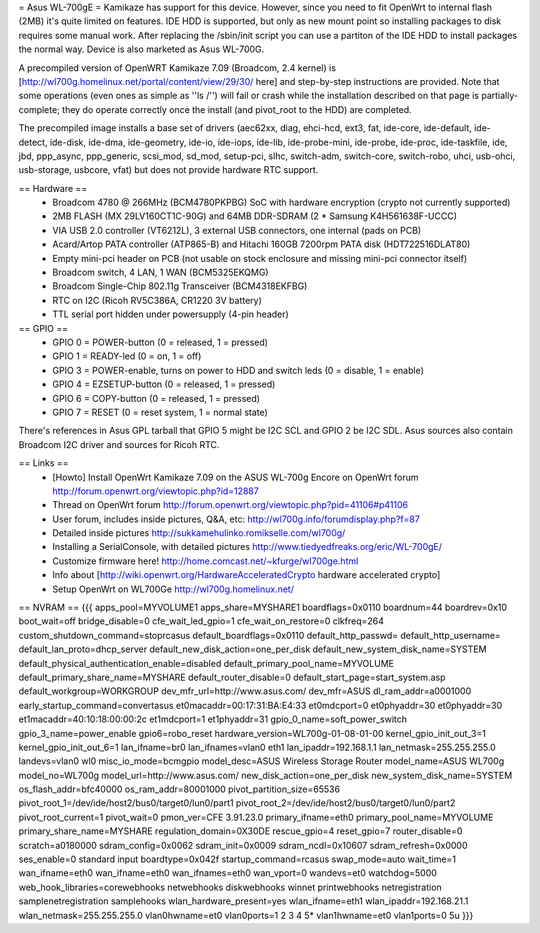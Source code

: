 = Asus WL-700gE =
Kamikaze has support for this device. However, since you need to fit OpenWrt to internal flash (2MB) it's quite limited on features. IDE HDD is supported, but only as new mount point so installing packages to disk requires some manual work. After replacing the /sbin/init script you can use a partiton of the IDE HDD to install packages the normal way. Device is also marketed as Asus WL-700G.

A precompiled version of OpenWRT Kamikaze 7.09 (Broadcom, 2.4 kernel) is [http://wl700g.homelinux.net/portal/content/view/29/30/ here] and step-by-step instructions are provided. Note that some operations (even ones as simple as ''ls /'') will fail or crash while the installation described on that page is partially-complete; they do operate correctly once the install (and pivot_root to the HDD) are completed.

The precompiled image installs a base set of drivers (aec62xx, diag, ehci-hcd, ext3, fat, ide-core, ide-default, ide-detect, ide-disk, ide-dma, ide-geometry, ide-io, ide-iops, ide-lib, ide-probe-mini, ide-probe, ide-proc, ide-taskfile, ide, jbd, ppp_async, ppp_generic, scsi_mod, sd_mod, setup-pci, slhc, switch-adm, switch-core, switch-robo, uhci, usb-ohci, usb-storage, usbcore, vfat) but does not provide hardware RTC support.

== Hardware ==
 * Broadcom 4780 @ 266MHz (BCM4780PKPBG) SoC with hardware encryption (crypto not currently supported)
 * 2MB FLASH (MX 29LV160CT1C-90G) and 64MB DDR-SDRAM (2 * Samsung K4H561638F-UCCC)
 * VIA USB 2.0 controller (VT6212L), 3 external USB connectors, one internal (pads on PCB)
 * Acard/Artop PATA controller (ATP865-B) and Hitachi 160GB 7200rpm PATA disk (HDT722516DLAT80)
 * Empty mini-pci header on PCB (not usable on stock enclosure and missing mini-pci connector itself)
 * Broadcom switch, 4 LAN, 1 WAN (BCM5325EKQMG)
 * Broadcom Single-Chip 802.11g Transceiver (BCM4318EKFBG)
 * RTC on I2C (Ricoh RV5C386A, CR1220 3V battery)
 * TTL serial port hidden under powersupply (4-pin header)
== GPIO ==
 * GPIO 0 = POWER-button (0 = released, 1 = pressed)
 * GPIO 1 = READY-led (0 = on, 1 = off)
 * GPIO 3 = POWER-enable, turns on power to HDD and switch leds (0 = disable, 1 = enable)
 * GPIO 4 = EZSETUP-button (0 = released, 1 = pressed)
 * GPIO 6 = COPY-button (0 = released, 1 = pressed)
 * GPIO 7 = RESET (0 = reset system, 1 = normal state)
There's references in Asus GPL tarball that GPIO 5 might be I2C SCL and GPIO 2 be I2C SDL. Asus sources also contain Broadcom I2C driver and sources for Ricoh RTC.

== Links ==
 * [Howto] Install OpenWrt Kamikaze 7.09 on the ASUS WL-700g Encore on OpenWrt forum http://forum.openwrt.org/viewtopic.php?id=12887
 * Thread on OpenWrt forum http://forum.openwrt.org/viewtopic.php?pid=41106#p41106
 * User forum, includes inside pictures, Q&A, etc: http://wl700g.info/forumdisplay.php?f=87
 * Detailed inside pictures http://sukkamehulinko.romikselle.com/wl700g/
 * Installing a SerialConsole, with detailed pictures http://www.tiedyedfreaks.org/eric/WL-700gE/
 * Customize firmware here! http://home.comcast.net/~kfurge/wl700ge.html
 * Info about [http://wiki.openwrt.org/HardwareAcceleratedCrypto hardware accelerated crypto]
 * Setup OpenWrt on WL700Ge http://wl700g.homelinux.net/
== NVRAM ==
{{{
apps_pool=MYVOLUME1
apps_share=MYSHARE1
boardflags=0x0110
boardnum=44
boardrev=0x10
boot_wait=off
bridge_disable=0
cfe_wait_led_gpio=1
cfe_wait_on_restore=0
clkfreq=264
custom_shutdown_command=stoprcasus
default_boardflags=0x0110
default_http_passwd=
default_http_username=
default_lan_proto=dhcp_server
default_new_disk_action=one_per_disk
default_new_system_disk_name=SYSTEM
default_physical_authentication_enable=disabled
default_primary_pool_name=MYVOLUME
default_primary_share_name=MYSHARE
default_router_disable=0
default_start_page=start_system.asp
default_workgroup=WORKGROUP
dev_mfr_url=http://www.asus.com/
dev_mfr=ASUS
dl_ram_addr=a0001000
early_startup_command=convertasus
et0macaddr=00:17:31:BA:E4:33
et0mdcport=0
et0phyaddr=30
et0phyaddr=30
et1macaddr=40:10:18:00:00:2c
et1mdcport=1
et1phyaddr=31
gpio_0_name=soft_power_switch
gpio_3_name=power_enable
gpio6=robo_reset
hardware_version=WL700g-01-08-01-00
kernel_gpio_init_out_3=1
kernel_gpio_init_out_6=1
lan_ifname=br0
lan_ifnames=vlan0 eth1
lan_ipaddr=192.168.1.1
lan_netmask=255.255.255.0
landevs=vlan0 wl0
misc_io_mode=bcmgpio
model_desc=ASUS Wireless Storage Router
model_name=ASUS WL700g
model_no=WL700g
model_url=http://www.asus.com/
new_disk_action=one_per_disk
new_system_disk_name=SYSTEM
os_flash_addr=bfc40000
os_ram_addr=80001000
pivot_partition_size=65536
pivot_root_1=/dev/ide/host2/bus0/target0/lun0/part1
pivot_root_2=/dev/ide/host2/bus0/target0/lun0/part2
pivot_root_current=1
pivot_wait=0
pmon_ver=CFE 3.91.23.0
primary_ifname=eth0
primary_pool_name=MYVOLUME
primary_share_name=MYSHARE
regulation_domain=0X30DE
rescue_gpio=4
reset_gpio=7
router_disable=0
scratch=a0180000
sdram_config=0x0062
sdram_init=0x0009
sdram_ncdl=0x10607
sdram_refresh=0x0000
ses_enable=0
standard input boardtype=0x042f
startup_command=rcasus
swap_mode=auto
wait_time=1
wan_ifname=eth0
wan_ifname=eth0
wan_ifnames=eth0
wan_vport=0
wandevs=et0
watchdog=5000
web_hook_libraries=corewebhooks netwebhooks diskwebhooks winnet printwebhooks netregistration samplenetregistration samplehooks
wlan_hardware_present=yes
wlan_ifname=eth1
wlan_ipaddr=192.168.21.1
wlan_netmask=255.255.255.0
vlan0hwname=et0
vlan0ports=1 2 3 4 5*
vlan1hwname=et0
vlan1ports=0 5u
}}}

